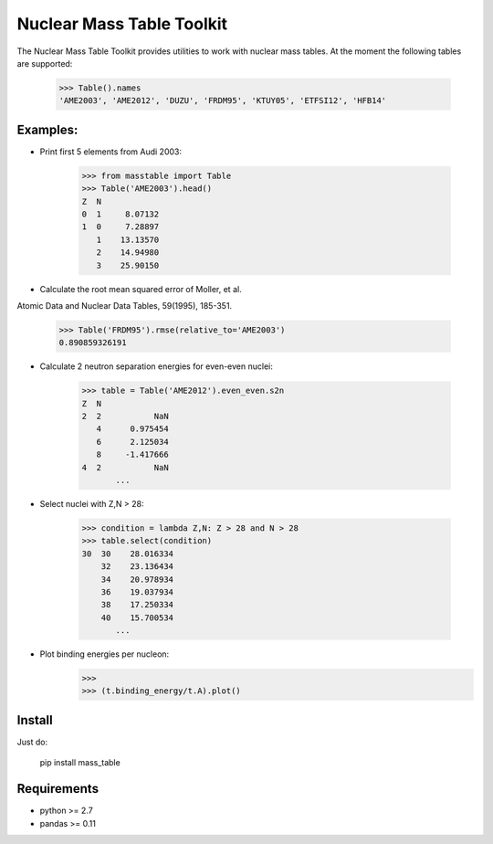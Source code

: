 ===========
Nuclear Mass Table Toolkit
===========

The Nuclear Mass Table Toolkit provides utilities to work with nuclear mass tables. At the moment the following tables are supported:

	>>> Table().names
	'AME2003', 'AME2012', 'DUZU', 'FRDM95', 'KTUY05', 'ETFSI12', 'HFB14'

Examples:
---------

* Print first 5 elements from Audi 2003:

	>>> from masstable import Table
	>>> Table('AME2003').head()
	Z  N
	0  1     8.07132
	1  0     7.28897
	   1    13.13570
	   2    14.94980
	   3    25.90150


* Calculate the root mean squared error of Moller, et al.
Atomic Data and Nuclear Data Tables, 59(1995), 185-351.

	>>> Table('FRDM95').rmse(relative_to='AME2003')
	0.890859326191

* Calculate 2 neutron separation energies for even-even nuclei:

	>>> table = Table('AME2012').even_even.s2n
	Z  N 
	2  2           NaN
	   4      0.975454
	   6      2.125034
	   8     -1.417666
	4  2           NaN
	       ...

* Select nuclei with Z,N > 28:

	>>> condition = lambda Z,N: Z > 28 and N > 28
	>>> table.select(condition)
	30  30    28.016334
	    32    23.136434
	    34    20.978934
	    36    19.037934
	    38    17.250334
	    40    15.700534
	       ...

* Plot binding energies per nucleon:
	>>>
	>>> (t.binding_energy/t.A).plot()


Install
--------

Just do:

	pip install mass_table


Requirements
-------------
	
* python >= 2.7
* pandas >= 0.11
